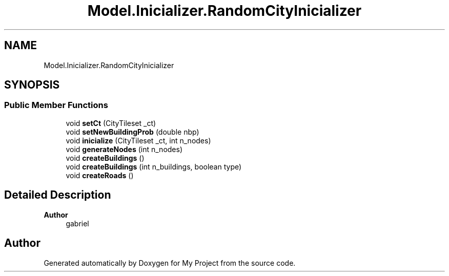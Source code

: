 .TH "Model.Inicializer.RandomCityInicializer" 3 "My Project" \" -*- nroff -*-
.ad l
.nh
.SH NAME
Model.Inicializer.RandomCityInicializer
.SH SYNOPSIS
.br
.PP
.SS "Public Member Functions"

.in +1c
.ti -1c
.RI "void \fBsetCt\fP (CityTileset _ct)"
.br
.ti -1c
.RI "void \fBsetNewBuildingProb\fP (double nbp)"
.br
.ti -1c
.RI "void \fBinicialize\fP (CityTileset _ct, int n_nodes)"
.br
.ti -1c
.RI "void \fBgenerateNodes\fP (int n_nodes)"
.br
.ti -1c
.RI "void \fBcreateBuildings\fP ()"
.br
.ti -1c
.RI "void \fBcreateBuildings\fP (int n_buildings, boolean type)"
.br
.ti -1c
.RI "void \fBcreateRoads\fP ()"
.br
.in -1c
.SH "Detailed Description"
.PP 

.PP
\fBAuthor\fP
.RS 4
gabriel 
.RE
.PP


.SH "Author"
.PP 
Generated automatically by Doxygen for My Project from the source code\&.
